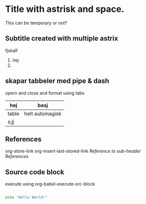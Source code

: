 * Title with astrisk and space.
This can be temporary or not?
** Subtitle created with multiple astrix
fjskalf
1. hej
2. 

** skapar tabbeler med pipe & dash
opern and close and format using tabs
| hej   | basj            |
|-------+-----------------|
| table | helt automagisk |
| s;jj  |                 |

** References
org-store-link
org-insert-last-stored-link
[[*%09][Reference to sub-header References]]
** Source code block
execute using org-babel-execute-src-block
#+BEGIN_SRC bash

echo "Hello World!"

#+END_SRC

#+RESULTS:
: Hello World!
